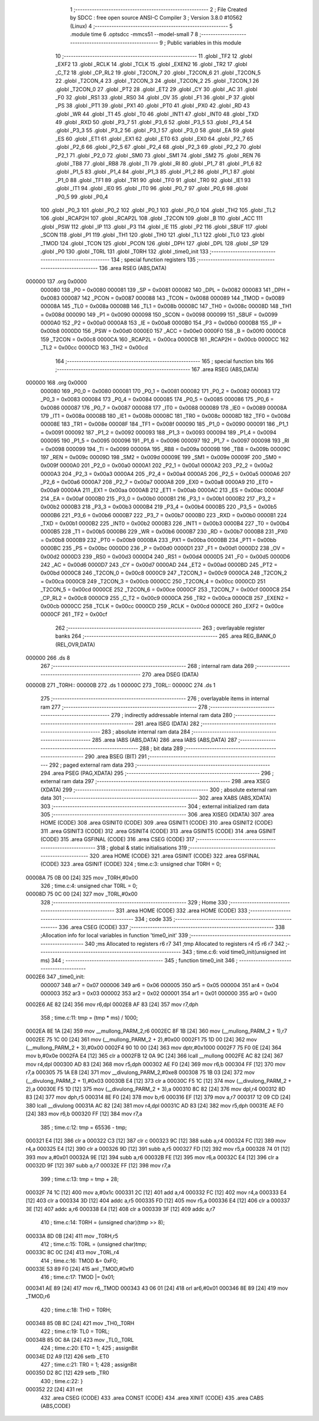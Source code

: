                                       1 ;--------------------------------------------------------
                                      2 ; File Created by SDCC : free open source ANSI-C Compiler
                                      3 ; Version 3.8.0 #10562 (Linux)
                                      4 ;--------------------------------------------------------
                                      5 	.module time
                                      6 	.optsdcc -mmcs51 --model-small
                                      7 	
                                      8 ;--------------------------------------------------------
                                      9 ; Public variables in this module
                                     10 ;--------------------------------------------------------
                                     11 	.globl _TF2
                                     12 	.globl _EXF2
                                     13 	.globl _RCLK
                                     14 	.globl _TCLK
                                     15 	.globl _EXEN2
                                     16 	.globl _TR2
                                     17 	.globl _C_T2
                                     18 	.globl _CP_RL2
                                     19 	.globl _T2CON_7
                                     20 	.globl _T2CON_6
                                     21 	.globl _T2CON_5
                                     22 	.globl _T2CON_4
                                     23 	.globl _T2CON_3
                                     24 	.globl _T2CON_2
                                     25 	.globl _T2CON_1
                                     26 	.globl _T2CON_0
                                     27 	.globl _PT2
                                     28 	.globl _ET2
                                     29 	.globl _CY
                                     30 	.globl _AC
                                     31 	.globl _F0
                                     32 	.globl _RS1
                                     33 	.globl _RS0
                                     34 	.globl _OV
                                     35 	.globl _F1
                                     36 	.globl _P
                                     37 	.globl _PS
                                     38 	.globl _PT1
                                     39 	.globl _PX1
                                     40 	.globl _PT0
                                     41 	.globl _PX0
                                     42 	.globl _RD
                                     43 	.globl _WR
                                     44 	.globl _T1
                                     45 	.globl _T0
                                     46 	.globl _INT1
                                     47 	.globl _INT0
                                     48 	.globl _TXD
                                     49 	.globl _RXD
                                     50 	.globl _P3_7
                                     51 	.globl _P3_6
                                     52 	.globl _P3_5
                                     53 	.globl _P3_4
                                     54 	.globl _P3_3
                                     55 	.globl _P3_2
                                     56 	.globl _P3_1
                                     57 	.globl _P3_0
                                     58 	.globl _EA
                                     59 	.globl _ES
                                     60 	.globl _ET1
                                     61 	.globl _EX1
                                     62 	.globl _ET0
                                     63 	.globl _EX0
                                     64 	.globl _P2_7
                                     65 	.globl _P2_6
                                     66 	.globl _P2_5
                                     67 	.globl _P2_4
                                     68 	.globl _P2_3
                                     69 	.globl _P2_2
                                     70 	.globl _P2_1
                                     71 	.globl _P2_0
                                     72 	.globl _SM0
                                     73 	.globl _SM1
                                     74 	.globl _SM2
                                     75 	.globl _REN
                                     76 	.globl _TB8
                                     77 	.globl _RB8
                                     78 	.globl _TI
                                     79 	.globl _RI
                                     80 	.globl _P1_7
                                     81 	.globl _P1_6
                                     82 	.globl _P1_5
                                     83 	.globl _P1_4
                                     84 	.globl _P1_3
                                     85 	.globl _P1_2
                                     86 	.globl _P1_1
                                     87 	.globl _P1_0
                                     88 	.globl _TF1
                                     89 	.globl _TR1
                                     90 	.globl _TF0
                                     91 	.globl _TR0
                                     92 	.globl _IE1
                                     93 	.globl _IT1
                                     94 	.globl _IE0
                                     95 	.globl _IT0
                                     96 	.globl _P0_7
                                     97 	.globl _P0_6
                                     98 	.globl _P0_5
                                     99 	.globl _P0_4
                                    100 	.globl _P0_3
                                    101 	.globl _P0_2
                                    102 	.globl _P0_1
                                    103 	.globl _P0_0
                                    104 	.globl _TH2
                                    105 	.globl _TL2
                                    106 	.globl _RCAP2H
                                    107 	.globl _RCAP2L
                                    108 	.globl _T2CON
                                    109 	.globl _B
                                    110 	.globl _ACC
                                    111 	.globl _PSW
                                    112 	.globl _IP
                                    113 	.globl _P3
                                    114 	.globl _IE
                                    115 	.globl _P2
                                    116 	.globl _SBUF
                                    117 	.globl _SCON
                                    118 	.globl _P1
                                    119 	.globl _TH1
                                    120 	.globl _TH0
                                    121 	.globl _TL1
                                    122 	.globl _TL0
                                    123 	.globl _TMOD
                                    124 	.globl _TCON
                                    125 	.globl _PCON
                                    126 	.globl _DPH
                                    127 	.globl _DPL
                                    128 	.globl _SP
                                    129 	.globl _P0
                                    130 	.globl _T0RL
                                    131 	.globl _T0RH
                                    132 	.globl _time0_init
                                    133 ;--------------------------------------------------------
                                    134 ; special function registers
                                    135 ;--------------------------------------------------------
                                    136 	.area RSEG    (ABS,DATA)
      000000                        137 	.org 0x0000
                           000080   138 _P0	=	0x0080
                           000081   139 _SP	=	0x0081
                           000082   140 _DPL	=	0x0082
                           000083   141 _DPH	=	0x0083
                           000087   142 _PCON	=	0x0087
                           000088   143 _TCON	=	0x0088
                           000089   144 _TMOD	=	0x0089
                           00008A   145 _TL0	=	0x008a
                           00008B   146 _TL1	=	0x008b
                           00008C   147 _TH0	=	0x008c
                           00008D   148 _TH1	=	0x008d
                           000090   149 _P1	=	0x0090
                           000098   150 _SCON	=	0x0098
                           000099   151 _SBUF	=	0x0099
                           0000A0   152 _P2	=	0x00a0
                           0000A8   153 _IE	=	0x00a8
                           0000B0   154 _P3	=	0x00b0
                           0000B8   155 _IP	=	0x00b8
                           0000D0   156 _PSW	=	0x00d0
                           0000E0   157 _ACC	=	0x00e0
                           0000F0   158 _B	=	0x00f0
                           0000C8   159 _T2CON	=	0x00c8
                           0000CA   160 _RCAP2L	=	0x00ca
                           0000CB   161 _RCAP2H	=	0x00cb
                           0000CC   162 _TL2	=	0x00cc
                           0000CD   163 _TH2	=	0x00cd
                                    164 ;--------------------------------------------------------
                                    165 ; special function bits
                                    166 ;--------------------------------------------------------
                                    167 	.area RSEG    (ABS,DATA)
      000000                        168 	.org 0x0000
                           000080   169 _P0_0	=	0x0080
                           000081   170 _P0_1	=	0x0081
                           000082   171 _P0_2	=	0x0082
                           000083   172 _P0_3	=	0x0083
                           000084   173 _P0_4	=	0x0084
                           000085   174 _P0_5	=	0x0085
                           000086   175 _P0_6	=	0x0086
                           000087   176 _P0_7	=	0x0087
                           000088   177 _IT0	=	0x0088
                           000089   178 _IE0	=	0x0089
                           00008A   179 _IT1	=	0x008a
                           00008B   180 _IE1	=	0x008b
                           00008C   181 _TR0	=	0x008c
                           00008D   182 _TF0	=	0x008d
                           00008E   183 _TR1	=	0x008e
                           00008F   184 _TF1	=	0x008f
                           000090   185 _P1_0	=	0x0090
                           000091   186 _P1_1	=	0x0091
                           000092   187 _P1_2	=	0x0092
                           000093   188 _P1_3	=	0x0093
                           000094   189 _P1_4	=	0x0094
                           000095   190 _P1_5	=	0x0095
                           000096   191 _P1_6	=	0x0096
                           000097   192 _P1_7	=	0x0097
                           000098   193 _RI	=	0x0098
                           000099   194 _TI	=	0x0099
                           00009A   195 _RB8	=	0x009a
                           00009B   196 _TB8	=	0x009b
                           00009C   197 _REN	=	0x009c
                           00009D   198 _SM2	=	0x009d
                           00009E   199 _SM1	=	0x009e
                           00009F   200 _SM0	=	0x009f
                           0000A0   201 _P2_0	=	0x00a0
                           0000A1   202 _P2_1	=	0x00a1
                           0000A2   203 _P2_2	=	0x00a2
                           0000A3   204 _P2_3	=	0x00a3
                           0000A4   205 _P2_4	=	0x00a4
                           0000A5   206 _P2_5	=	0x00a5
                           0000A6   207 _P2_6	=	0x00a6
                           0000A7   208 _P2_7	=	0x00a7
                           0000A8   209 _EX0	=	0x00a8
                           0000A9   210 _ET0	=	0x00a9
                           0000AA   211 _EX1	=	0x00aa
                           0000AB   212 _ET1	=	0x00ab
                           0000AC   213 _ES	=	0x00ac
                           0000AF   214 _EA	=	0x00af
                           0000B0   215 _P3_0	=	0x00b0
                           0000B1   216 _P3_1	=	0x00b1
                           0000B2   217 _P3_2	=	0x00b2
                           0000B3   218 _P3_3	=	0x00b3
                           0000B4   219 _P3_4	=	0x00b4
                           0000B5   220 _P3_5	=	0x00b5
                           0000B6   221 _P3_6	=	0x00b6
                           0000B7   222 _P3_7	=	0x00b7
                           0000B0   223 _RXD	=	0x00b0
                           0000B1   224 _TXD	=	0x00b1
                           0000B2   225 _INT0	=	0x00b2
                           0000B3   226 _INT1	=	0x00b3
                           0000B4   227 _T0	=	0x00b4
                           0000B5   228 _T1	=	0x00b5
                           0000B6   229 _WR	=	0x00b6
                           0000B7   230 _RD	=	0x00b7
                           0000B8   231 _PX0	=	0x00b8
                           0000B9   232 _PT0	=	0x00b9
                           0000BA   233 _PX1	=	0x00ba
                           0000BB   234 _PT1	=	0x00bb
                           0000BC   235 _PS	=	0x00bc
                           0000D0   236 _P	=	0x00d0
                           0000D1   237 _F1	=	0x00d1
                           0000D2   238 _OV	=	0x00d2
                           0000D3   239 _RS0	=	0x00d3
                           0000D4   240 _RS1	=	0x00d4
                           0000D5   241 _F0	=	0x00d5
                           0000D6   242 _AC	=	0x00d6
                           0000D7   243 _CY	=	0x00d7
                           0000AD   244 _ET2	=	0x00ad
                           0000BD   245 _PT2	=	0x00bd
                           0000C8   246 _T2CON_0	=	0x00c8
                           0000C9   247 _T2CON_1	=	0x00c9
                           0000CA   248 _T2CON_2	=	0x00ca
                           0000CB   249 _T2CON_3	=	0x00cb
                           0000CC   250 _T2CON_4	=	0x00cc
                           0000CD   251 _T2CON_5	=	0x00cd
                           0000CE   252 _T2CON_6	=	0x00ce
                           0000CF   253 _T2CON_7	=	0x00cf
                           0000C8   254 _CP_RL2	=	0x00c8
                           0000C9   255 _C_T2	=	0x00c9
                           0000CA   256 _TR2	=	0x00ca
                           0000CB   257 _EXEN2	=	0x00cb
                           0000CC   258 _TCLK	=	0x00cc
                           0000CD   259 _RCLK	=	0x00cd
                           0000CE   260 _EXF2	=	0x00ce
                           0000CF   261 _TF2	=	0x00cf
                                    262 ;--------------------------------------------------------
                                    263 ; overlayable register banks
                                    264 ;--------------------------------------------------------
                                    265 	.area REG_BANK_0	(REL,OVR,DATA)
      000000                        266 	.ds 8
                                    267 ;--------------------------------------------------------
                                    268 ; internal ram data
                                    269 ;--------------------------------------------------------
                                    270 	.area DSEG    (DATA)
      00000B                        271 _T0RH::
      00000B                        272 	.ds 1
      00000C                        273 _T0RL::
      00000C                        274 	.ds 1
                                    275 ;--------------------------------------------------------
                                    276 ; overlayable items in internal ram 
                                    277 ;--------------------------------------------------------
                                    278 ;--------------------------------------------------------
                                    279 ; indirectly addressable internal ram data
                                    280 ;--------------------------------------------------------
                                    281 	.area ISEG    (DATA)
                                    282 ;--------------------------------------------------------
                                    283 ; absolute internal ram data
                                    284 ;--------------------------------------------------------
                                    285 	.area IABS    (ABS,DATA)
                                    286 	.area IABS    (ABS,DATA)
                                    287 ;--------------------------------------------------------
                                    288 ; bit data
                                    289 ;--------------------------------------------------------
                                    290 	.area BSEG    (BIT)
                                    291 ;--------------------------------------------------------
                                    292 ; paged external ram data
                                    293 ;--------------------------------------------------------
                                    294 	.area PSEG    (PAG,XDATA)
                                    295 ;--------------------------------------------------------
                                    296 ; external ram data
                                    297 ;--------------------------------------------------------
                                    298 	.area XSEG    (XDATA)
                                    299 ;--------------------------------------------------------
                                    300 ; absolute external ram data
                                    301 ;--------------------------------------------------------
                                    302 	.area XABS    (ABS,XDATA)
                                    303 ;--------------------------------------------------------
                                    304 ; external initialized ram data
                                    305 ;--------------------------------------------------------
                                    306 	.area XISEG   (XDATA)
                                    307 	.area HOME    (CODE)
                                    308 	.area GSINIT0 (CODE)
                                    309 	.area GSINIT1 (CODE)
                                    310 	.area GSINIT2 (CODE)
                                    311 	.area GSINIT3 (CODE)
                                    312 	.area GSINIT4 (CODE)
                                    313 	.area GSINIT5 (CODE)
                                    314 	.area GSINIT  (CODE)
                                    315 	.area GSFINAL (CODE)
                                    316 	.area CSEG    (CODE)
                                    317 ;--------------------------------------------------------
                                    318 ; global & static initialisations
                                    319 ;--------------------------------------------------------
                                    320 	.area HOME    (CODE)
                                    321 	.area GSINIT  (CODE)
                                    322 	.area GSFINAL (CODE)
                                    323 	.area GSINIT  (CODE)
                                    324 ;	time.c:3: unsigned char T0RH = 0;
      00008A 75 0B 00         [24]  325 	mov	_T0RH,#0x00
                                    326 ;	time.c:4: unsigned char T0RL = 0;
      00008D 75 0C 00         [24]  327 	mov	_T0RL,#0x00
                                    328 ;--------------------------------------------------------
                                    329 ; Home
                                    330 ;--------------------------------------------------------
                                    331 	.area HOME    (CODE)
                                    332 	.area HOME    (CODE)
                                    333 ;--------------------------------------------------------
                                    334 ; code
                                    335 ;--------------------------------------------------------
                                    336 	.area CSEG    (CODE)
                                    337 ;------------------------------------------------------------
                                    338 ;Allocation info for local variables in function 'time0_init'
                                    339 ;------------------------------------------------------------
                                    340 ;ms                        Allocated to registers r6 r7 
                                    341 ;tmp                       Allocated to registers r4 r5 r6 r7 
                                    342 ;------------------------------------------------------------
                                    343 ;	time.c:6: void time0_init(unsigned int ms)
                                    344 ;	-----------------------------------------
                                    345 ;	 function time0_init
                                    346 ;	-----------------------------------------
      0002E6                        347 _time0_init:
                           000007   348 	ar7 = 0x07
                           000006   349 	ar6 = 0x06
                           000005   350 	ar5 = 0x05
                           000004   351 	ar4 = 0x04
                           000003   352 	ar3 = 0x03
                           000002   353 	ar2 = 0x02
                           000001   354 	ar1 = 0x01
                           000000   355 	ar0 = 0x00
      0002E6 AE 82            [24]  356 	mov	r6,dpl
      0002E8 AF 83            [24]  357 	mov	r7,dph
                                    358 ;	time.c:11: tmp = (tmp * ms) / 1000;
      0002EA 8E 1A            [24]  359 	mov	__mullong_PARM_2,r6
      0002EC 8F 1B            [24]  360 	mov	(__mullong_PARM_2 + 1),r7
      0002EE 75 1C 00         [24]  361 	mov	(__mullong_PARM_2 + 2),#0x00
      0002F1 75 1D 00         [24]  362 	mov	(__mullong_PARM_2 + 3),#0x00
      0002F4 90 10 00         [24]  363 	mov	dptr,#0x1000
      0002F7 75 F0 0E         [24]  364 	mov	b,#0x0e
      0002FA E4               [12]  365 	clr	a
      0002FB 12 0A 9C         [24]  366 	lcall	__mullong
      0002FE AC 82            [24]  367 	mov	r4,dpl
      000300 AD 83            [24]  368 	mov	r5,dph
      000302 AE F0            [24]  369 	mov	r6,b
      000304 FF               [12]  370 	mov	r7,a
      000305 75 1A E8         [24]  371 	mov	__divulong_PARM_2,#0xe8
      000308 75 1B 03         [24]  372 	mov	(__divulong_PARM_2 + 1),#0x03
      00030B E4               [12]  373 	clr	a
      00030C F5 1C            [12]  374 	mov	(__divulong_PARM_2 + 2),a
      00030E F5 1D            [12]  375 	mov	(__divulong_PARM_2 + 3),a
      000310 8C 82            [24]  376 	mov	dpl,r4
      000312 8D 83            [24]  377 	mov	dph,r5
      000314 8E F0            [24]  378 	mov	b,r6
      000316 EF               [12]  379 	mov	a,r7
      000317 12 09 CD         [24]  380 	lcall	__divulong
      00031A AC 82            [24]  381 	mov	r4,dpl
      00031C AD 83            [24]  382 	mov	r5,dph
      00031E AE F0            [24]  383 	mov	r6,b
      000320 FF               [12]  384 	mov	r7,a
                                    385 ;	time.c:12: tmp = 65536 - tmp;
      000321 E4               [12]  386 	clr	a
      000322 C3               [12]  387 	clr	c
      000323 9C               [12]  388 	subb	a,r4
      000324 FC               [12]  389 	mov	r4,a
      000325 E4               [12]  390 	clr	a
      000326 9D               [12]  391 	subb	a,r5
      000327 FD               [12]  392 	mov	r5,a
      000328 74 01            [12]  393 	mov	a,#0x01
      00032A 9E               [12]  394 	subb	a,r6
      00032B FE               [12]  395 	mov	r6,a
      00032C E4               [12]  396 	clr	a
      00032D 9F               [12]  397 	subb	a,r7
      00032E FF               [12]  398 	mov	r7,a
                                    399 ;	time.c:13: tmp = tmp + 28;
      00032F 74 1C            [12]  400 	mov	a,#0x1c
      000331 2C               [12]  401 	add	a,r4
      000332 FC               [12]  402 	mov	r4,a
      000333 E4               [12]  403 	clr	a
      000334 3D               [12]  404 	addc	a,r5
      000335 FD               [12]  405 	mov	r5,a
      000336 E4               [12]  406 	clr	a
      000337 3E               [12]  407 	addc	a,r6
      000338 E4               [12]  408 	clr	a
      000339 3F               [12]  409 	addc	a,r7
                                    410 ;	time.c:14: T0RH = (unsigned char)(tmp >> 8);
      00033A 8D 0B            [24]  411 	mov	_T0RH,r5
                                    412 ;	time.c:15: T0RL = (unsigned char)tmp;
      00033C 8C 0C            [24]  413 	mov	_T0RL,r4
                                    414 ;	time.c:16: TMOD &= 0xF0;
      00033E 53 89 F0         [24]  415 	anl	_TMOD,#0xf0
                                    416 ;	time.c:17: TMOD |= 0x01;
      000341 AE 89            [24]  417 	mov	r6,_TMOD
      000343 43 06 01         [24]  418 	orl	ar6,#0x01
      000346 8E 89            [24]  419 	mov	_TMOD,r6
                                    420 ;	time.c:18: TH0 = T0RH;
      000348 85 0B 8C         [24]  421 	mov	_TH0,_T0RH
                                    422 ;	time.c:19: TL0 = T0RL;
      00034B 85 0C 8A         [24]  423 	mov	_TL0,_T0RL
                                    424 ;	time.c:20: ET0 = 1;
                                    425 ;	assignBit
      00034E D2 A9            [12]  426 	setb	_ET0
                                    427 ;	time.c:21: TR0 = 1;
                                    428 ;	assignBit
      000350 D2 8C            [12]  429 	setb	_TR0
                                    430 ;	time.c:22: }
      000352 22               [24]  431 	ret
                                    432 	.area CSEG    (CODE)
                                    433 	.area CONST   (CODE)
                                    434 	.area XINIT   (CODE)
                                    435 	.area CABS    (ABS,CODE)
